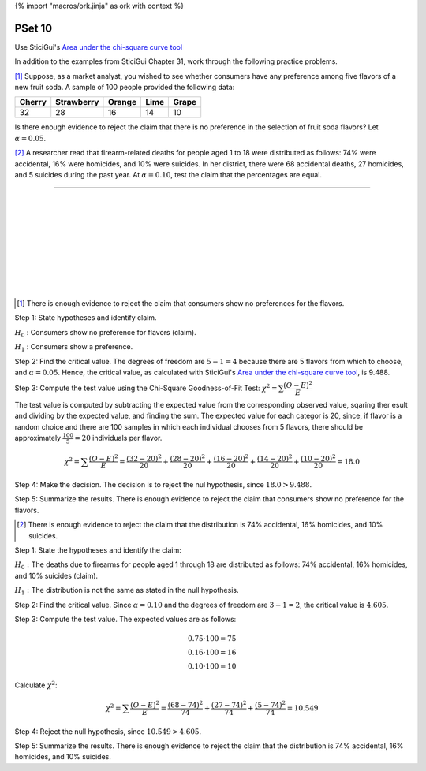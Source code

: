 {% import "macros/ork.jinja" as ork with context %}

PSet 10
**********

Use SticiGui's `Area under the chi-square curve tool <http://www.stat.berkeley.edu/~stark/Java/Html/chiHiLite.htm>`_

In addition to the examples from SticiGui Chapter 31, work through the following practice problems.

.. Elem Stats. page 594

[#]_ Suppose, as a market analyst, you wished to see whether consumers have any preference among five flavors of a new fruit soda. A sample of 100 people provided the following data:

======  ==========  ======  ====    =====
Cherry  Strawberry  Orange  Lime    Grape
======  ==========  ======  ====    =====
32      28          16      14      10
======  ==========  ======  ====    =====

Is there enough evidence to reject the claim that there is no preference in the selection of fruit soda flavors? Let :math:`\alpha=0.05`. 


[#]_ A researcher read that firearm-related deaths for people aged 1 to 18 were distributed as follows: 74% were accidental, 16% were homicides, and 10% were suicides. In her district, there were 68 accidental deaths, 27 homicides, and 5 suicides during the past year. At :math:`\alpha = 0.10`, test the claim that the percentages are equal.


-------

|
|
|
|
|
|
|
|
|


.. [#] There is enough evidence to reject the claim that consumers show no preferences for the flavors. 

Step 1: State hypotheses and identify claim.

:math:`H_0` : Consumers show no preference for flavors (claim).

:math:`H_1` : Consumers show a preference.

Step 2: Find the critical value. The degrees of freedom are :math:`5-1=4` because there are 5 flavors from which to choose, and :math:`\alpha=0.05`. Hence, the critical value, as calculated with SticiGui's `Area under the chi-square curve tool <http://www.stat.berkeley.edu/~stark/Java/Html/chiHiLite.htm>`_, is 9.488.

Step 3: Compute the test value using the Chi-Square Goodness-of-Fit Test: :math:`\chi^2=\sum\dfrac{(O-E)^2}{E}`

The test value is computed by subtracting the expected value from the corresponding observed value, sqaring ther esult and dividing by the expected value, and finding the sum. The expected value for each categor is 20, since, if flavor is a random choice and there are 100 samples in which each individual chooses from 5 flavors, there should be approximately :math:`\frac{100}{5}=20` individuals per flavor.

.. math::

    \chi^2 =\sum\dfrac{(O-E)^2}{E}
    =\dfrac{(32-20)^2}{20} + \dfrac{(28-20)^2}{20} + \dfrac{(16-20)^2}{20} + \dfrac{(14-20)^2}{20} + \dfrac{(10-20)^2}{20}
    = 18.0

Step 4: Make the decision. The decision is to reject the nul hypothesis, since :math:`18.0 > 9.488`.

|s10pset-nullhypothesis-high-9.488-18.0|

.. |s10pset-nullhypothesis-high-9.488-18.0| image:: images/s10pset-nullhypothesis-high-9.488-18.0.png

Step 5: Summarize the results. There is enough evidence to reject the claim that consumers show no preference for the flavors.

.. [#] There is enough evidence to reject the claim that the distribution is 74% accidental, 16% homicides, and 10% suicides.

Step 1: State the hypotheses and identify the claim:

:math:`H_0:` The deaths due to firearms for people aged 1 through 18 are distributed as follows: 74% accidental, 16% homicides, and 10% suicides (claim).

:math:`H_1:` The distribution is not the same as stated in the null hypothesis.

Step 2: Find the critical value. Since :math:`\alpha = 0.10` and the degrees of freedom are :math:`3-1=2`, the critical value is :math:`4.605`.

Step 3: Compute the test value. The expected values are as follows:

.. math::

    0.75 \cdot 100 = 75 \\
    0.16 \cdot 100 = 16 \\
    0.10 \cdot 100 = 10

Calculate :math:`\chi^2`:

.. math::

    \chi^2 =\sum\dfrac{(O-E)^2}{E} = \dfrac{(68-74)^2}{74} + \dfrac{(27-74)^2}{74} + \dfrac{(5-74)^2}{74} = 10.549

Step 4: Reject the null hypothesis, since :math:`10.549 > 4.605`.

Step 5: Summarize the results. There is enough evidence to reject the claim that the distribution is 74% accidental, 16% homicides, and 10% suicides.

 
